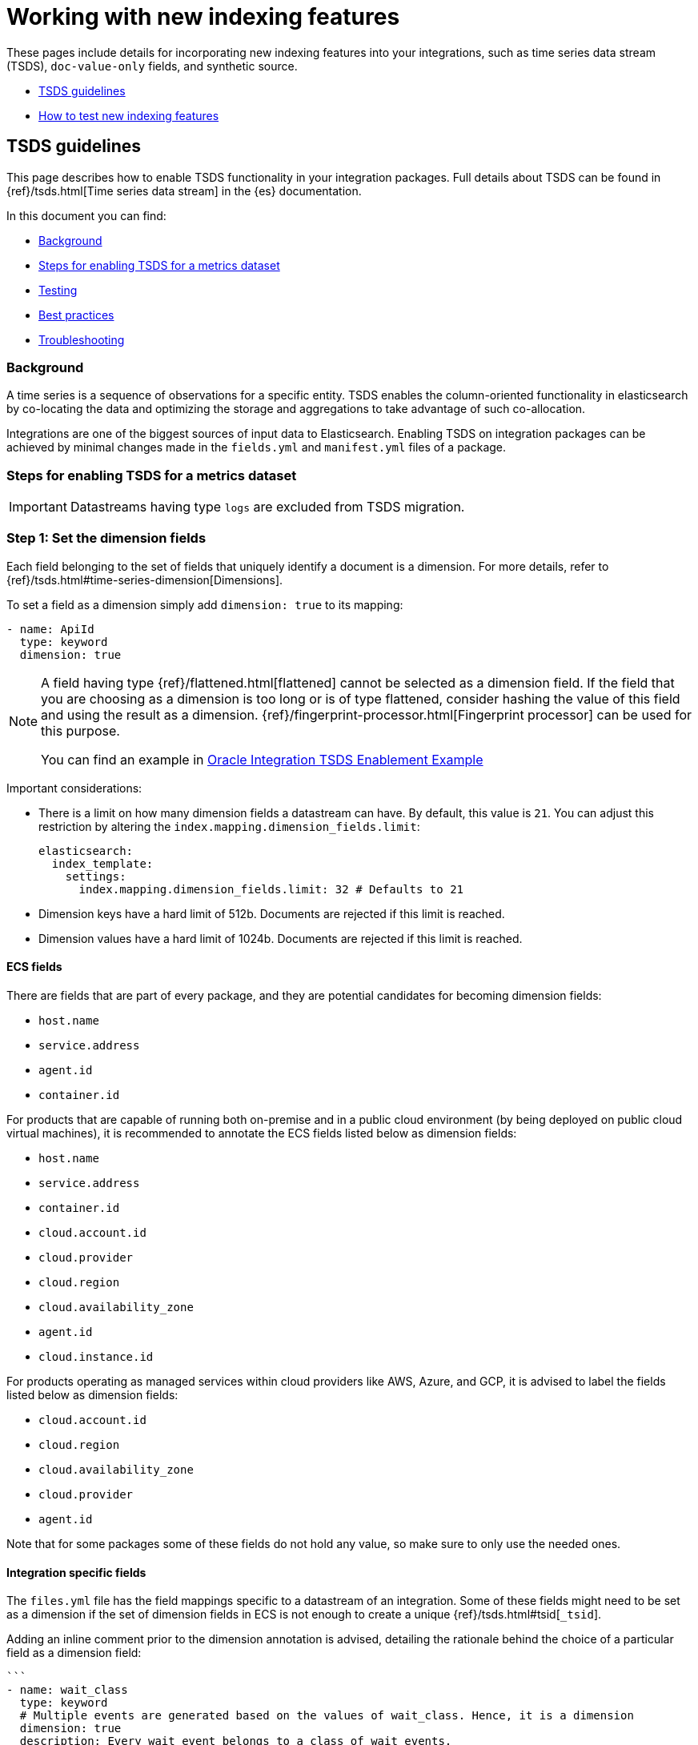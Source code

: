 [[integrations-tsds-synthetic-source]]
= Working with new indexing features

These pages include details for incorporating new indexing features into your integrations, such as time series data stream (TSDS), `doc-value-only` fields, and synthetic source.

* <<developer-tsds-guidelines>>
* <<testing-new-indexing-features>>

[[developer-tsds-guidelines]]
== TSDS guidelines

This page describes how to enable TSDS functionality in your integration packages. Full details about TSDS can be found in {ref}/tsds.html[Time series data stream] in the {es} documentation. 

In this document you can find:

* <<integrations-dev-tsds-background>>
* <<integrations-dev-tsds-migrating>>
* <<integrations-dev-tsds-testing>>
* <<integrations-dev-tsds-best-practices>>
* <<integrations-dev-tsds-troubleshooting>>

[discrete]
[[integrations-dev-tsds-background]]
=== Background

A time series is a sequence of observations for a specific entity. TSDS enables the column-oriented functionality in elasticsearch by co-locating the data and optimizing the storage and aggregations to take advantage of such co-allocation.

Integrations are one of the biggest sources of input data to Elasticsearch. Enabling TSDS on integration packages can be achieved by minimal changes made in the `fields.yml` and `manifest.yml` files of a package.

[discrete]
[[integrations-dev-tsds-migrating]]
=== Steps for enabling TSDS for a metrics dataset

IMPORTANT: Datastreams having type `logs` are excluded from TSDS migration.

[discrete]
=== Step 1: Set the dimension fields

Each field belonging to the set of fields that uniquely identify a document is a dimension. For more details, refer to {ref}/tsds.html#time-series-dimension[Dimensions].

To set a field as a dimension simply add `dimension: true` to its mapping:

[source,yaml]
----
- name: ApiId
  type: keyword
  dimension: true
----

[NOTE] 
==== 
A field having type {ref}/flattened.html[flattened] cannot be selected as a dimension field. If the field that you are choosing as a dimension is too long or is of type flattened, consider hashing the value of this field and using the result as a dimension. {ref}/fingerprint-processor.html[Fingerprint processor] can be used for this purpose.

You can find an example in link:https://github.com/elastic/integrations/blob/8a57d6ba96d391afc33da20c80ec51280d22f009/packages/oracle/data_stream/performance/elasticsearch/ingest_pipeline/default.yml#LL127C4-L131C29[Oracle Integration TSDS Enablement Example]
====

Important considerations:

* There is a limit on how many dimension fields a datastream can have. By default, this value is `21`. You can adjust this restriction by altering the `index.mapping.dimension_fields.limit`:
+
[source,yaml]
----
elasticsearch:
  index_template:
    settings:
      index.mapping.dimension_fields.limit: 32 # Defaults to 21
----
+
* Dimension keys have a hard limit of 512b. Documents are rejected if this limit is reached.
* Dimension values have a hard limit of 1024b. Documents are rejected if this limit is reached.

[discrete]
==== ECS fields

There are fields that are part of every package, and they are potential candidates for becoming dimension fields:

* `host.name`
* `service.address`
* `agent.id`
* `container.id`

For products that are capable of running both on-premise and in a public cloud environment (by being deployed on public cloud virtual machines), it is recommended to annotate the ECS fields listed below as dimension fields:

* `host.name`
* `service.address`
* `container.id`
* `cloud.account.id`
* `cloud.provider`
* `cloud.region`
* `cloud.availability_zone`
* `agent.id`
* `cloud.instance.id`

For products operating as managed services within cloud providers like AWS, Azure, and GCP, it is advised to label the fields listed below as dimension fields:

* `cloud.account.id`
* `cloud.region`
* `cloud.availability_zone`
* `cloud.provider`
* `agent.id`

Note that for some packages some of these fields do not hold any value, so make sure to only use the needed ones.

[discrete]
==== Integration specific fields

The `files.yml` file has the field mappings specific to a datastream of an integration. Some of these fields might need to be set as a dimension if the set of dimension fields in ECS is not enough to create a unique {ref}/tsds.html#tsid[`_tsid`].

Adding an inline comment prior to the dimension annotation is advised, detailing the rationale behind the choice of a particular field as a dimension field:

[source,yaml]
----
```
- name: wait_class
  type: keyword
  # Multiple events are generated based on the values of wait_class. Hence, it is a dimension
  dimension: true
  description: Every wait event belongs to a class of wait events.
```
----

[discrete]
=== Step 2: Set type for metric fields

Metrics are fields that contain numeric measurements, as well as aggregations and/or down sampling values based off of those measurements. Annotate each metric with the correct metric type. The {ref}/tsds.html#time-series-metric[currently supported values] are `gauge`, `counter`, and `null`.

Example of adding a metric type to a field:

[source,yaml]
----
- name: compactions_failed
  type: double
  metric_type: counter
  description: |
    Counter of TSM compactions by level that have failed due to error.
----

NOTE: Some of the aggregation functions are not supported for certain `metric_type` values. In such a scenario, please revisit to see if the selection of `metric_type` you made is indeed correct for that field. If valid, please create an issue in link:https://github.com/elastic/elasticsearch[elastic/elasticsearch] explaining the use case.

[discrete]
=== Step 3: Update Kibana version

Modify the `kibana.version` to at least `8.8.0` in the `manifest.yml` file of the package:

[source,yaml]
----
conditions:
 kibana.version: "^8.8.0"
----

[discrete]
=== Step 4: Enable `time_series` index mode

Add the changes to the `manifest.yml` file of the datastream as shown to enable the timeseries index mode:

[source,yaml]
----
elasticsearch:
  index_mode: "time_series"
----

[discrete]
[[integrations-dev-tsds-testing]]
=== Testing

* If the number of dimensions is insufficient, we will have loss of data. Consider testing this using the link:https://github.com/elastic/TSDB-migration-test-kit[TSDS migration test kit].
* Verify the dashboard is rendering the data properly. If certain visualisation do not work, consider migrating to {kibana-ref}/lens.html[Lens]. Remember that certain aggregation functions are not supported when a field has metric type `counter`, for example, `avg()`. Replace such aggregation functions with a supported aggregation type such as `max()` or `min()`.

[discrete]
[[integrations-dev-tsds-best-practices]]
=== Best practices

* Use {kibana-ref}/lens.html[Lens] as the preferred visualisation type.

* Always assess the number of unique values the field that is selected to be a dimension would hold, especially if it is a numeric field. A field that holds millions of unique values may not be an ideal candidate for becoming a dimension field.

* If the dimension field value length is very long (max limit is 1024B), consider transforming the value to hash value representation. {ref}/fingerprint-processor.html[Fingerprint processor] can be used for this purpose.

* In the field mapping files above each dimension field, add in-line comments stating the reason for selecting the field as a dimension field.

* As part of TSDS migration testing, you may discover other errors which may be unrelated to TSDS migration. Keep the pull request for TSDS migration free from such changes. This helps in obtaining quick PR approval.

[discrete]
[[integrations-dev-tsds-troubleshooting]]
=== Troubleshooting

[discrete]
==== Dropped documents

In the event that after enabling TSDS you notice that metrics data is being dropped from an index, the link:https://github.com/elastic/TSDB-migration-test-kit[TSDS test migration kit] can be used as a helpful debugging tool.

[discrete]
==== Conflicting field type

Fields having conflicting field type will not be considered as dimension. Resolve the field type ambiguity before defining a field as dimension field.

[discrete]
==== Identification of write index

When mappings are modified for a datastream, index rollover happens and a new index is created under the datastream. Even if there exists a new index, the data continues to go to the old index until the timestamp matches `index.time_series.start_time` of the newly created index.

An link:https://github.com/elastic/kibana/issues/150549[enhancement request] for Kibana is created to indicate the write index. Until then, refer to the index.time_series.start_time of indices and compare with the current time to identify the write index.

If you find this error (for reference, see link:https://github.com/elastic/integrations/issues/7345[integrations issue #7345] and link:https://github.com/elastic/elasticsearch/pull/98518[elasticsearch PR #98518]):

[source,console]
----
... (status=400): {"type":"illegal_argument_exception","reason":"the document timestamp [2023-08-07T00:00:00.000Z] is outside of ranges of currently writable indices [[2023-08-07T08:55:38.000Z,2023-08-07T12:55:38.000Z]]"}, dropping event!
----

Consider:

. Defining the `look_ahead` or `look_back_time` for each data stream. For example:
+
[source,yaml]
----
elasticsearch:
  index_mode: "time_series"
  index_template:
    settings:
      index.look_ahead_time: "10h"
----
+
NOTE: Updating the package with this does not cause an automatic rollover on the data stream. You have to do that manually.
+
. Updating the `timestamp` of the document being rejected.
. Finding a fix to receive the document without a delay.

[[testing-new-indexing-features]]
== How to test new indexing features

Elasticsearch has been adding new indexing modes and features that allow optimization of storage size and query performance.

We'd like to enable integration developers to start testing the ingest and query performance of enabling these features before we start making any changes in the integrations themselves or allowing end users to enable these from the Fleet UI.

Today, each of these can already be enabled by leveraging the `*@custom` component templates that Fleet installs for each integration data stream, to varying degrees of ease of use (details below). We could improve the UX around this for integration developers by adding an explicit API in Fleet to enable this, however it may not be necessary. See link:https://github.com/elastic/kibana/issues/132818[elastic/kibana#132818] for discussion around how a feature flag API could be added to ease this a bit more.

See the following instructions for testing new indexing features:

* <<integrations-dev-synthetic-source>>
* <<integrations-dev-doc-value-only-fields>>
* <<integrations-dev-test-tsds>>

[[integrations-dev-synthetic-source]]
=== Testing synthetic source

* For background, refer to link:elastic/elasticsearch#85649[#85649]
* For integrations support, refer to link:elastic/package-spec#340[#340]

This feature is quite easy to enable on an integration using the component template. Here's how to do this for the `nginx` substatus metrics, for example:

. Install the nginx package.
. Run this dev tools command:
+
[source,console]
----
PUT /_component_template/metrics-nginx.substatus@custom
{
  "template": {
    "settings": {},
    "mappings": {
      "_source": {
        "mode": "synthetic"
      }
    }
  },
  "_meta": {
    "package": {
      "name": "nginx"
    }
  }
}
----

. If a data stream already exists, rollover the data stream to get the new mappings: `POST metrics-nginx.substatus-default/_rollover`

One challenge with leveraging synthetic source is that it doesn't support keyword fields that have `ignore_above` configured. It may be worth removing this setting for testing on those fields. This can be done by editing the package in `dev` and installing it via `elastic-package` or overriding it via the custom component template, similar to the <<integrations-dev-doc-value-only-fields,`doc-value-only`>> example.

[[integrations-dev-doc-value-only-fields]]
=== Testing `doc-value-only` fields

* For background, refer to link:https://www.elastic.co/blog/whats-new-elasticsearch-kibana-cloud-8-1-0[Elasticsearch, Kibana, Elastic Cloud 8.1: Faster indexing, less disk storage, and smarter analytics capabilities].
* For integrations support, refer to link:https://github.com/elastic/integrations/issues/3419[#3419].

This feature is  more challenging with component templates because it requires adding `index: false` to every long and double field. Providing an API in Fleet would make this a bit easier. Here's how to do this manually:

. Install the `nginx` package.
. Get the mappings included with the package: `GET /_component_template/logs-nginx.access@package`.
. Copy the output into your favorite text editor, search for each `"type": "long"` and `"type": "double"`, and add `"index": false`.
. Update the custom component template with the new mappings. For example, here's how to set the long fields to `index: false`:
+
[source,console]
----
PUT /_component_template/merics-nginx.substatus@custom
{
  "template": {
    "settings": {},
    "mappings": {
      "properties": {
        "nginx": {
          "properties": {
            "stubstatus": {
              "properties": {
                "hostname": {
                  "ignore_above": 1024,
                  "type": "keyword"
                },
                "current": {
                  "type": "long",
                  "index": false
                },
                "waiting": {
                  "type": "long",
                  "index": false
                },
                "accepts": {
                  "type": "long",
                  "index": false
                },
                "handled": {
                  "type": "long",
                  "index": false
                },
                "writing": {
                  "type": "long",
                  "index": false
                },
                "dropped": {
                  "type": "long",
                  "index": false
                },
                "active": {
                  "type": "long",
                  "index": false
                },
                "reading": {
                  "type": "long",
                  "index": false
                },
                "requests": {
                  "type": "long",
                  "index": false
                }
              }
            }
          }
        }
      }
    }
  },
  "_meta": {
    "package": {
      "name": "nginx"
    }
  }
}
----

. If a data stream already exists, rollover the data stream to get the new mappings: `POST metrics-nginx.substatus-default/_rollover`

[[integrations-dev-test-tsds]]
=== Time-series indexing (TSDS)

* For background, refer to link:https://github.com/elastic/elasticsearch/issues/74660[#74660]
* For integrations support, refer to link:https://github.com/elastic/package-spec/issues/311[#311]

Usage of TSDS indexing requires the following:

* Mapping parameters must be added for `time_series_dimension` and `time_series_metric` on appropriate fields. This is already supported by the package ecosystem and Fleet, so packages can already define these options.
* The `mode: time_series` and `routing_path` index settings must be added, this can be done by editing the custom component template.

Note that the `routing_path` setting should correspond to fields with `time_series_dimension` specified. In the future, ES may automate this setting.

. Install the kubernetes package (already has TSDS mappings set up)
. Run this dev tools command:
+
[source,console]
----
PUT /_component_template/metrics-kubernetes.pod@custom
{
  "template": {
    "settings": {
      "index.mode": "time_series",
      "index.routing_path": ["kubernetes.pod.uid"]
    },
    "mappings": {}
  },
  "_meta": {
    "package": {
      "name": "kubernetes"
    }
  }
}
----

. If a data stream already existed, rollover the data stream to get the new mappings: `POST metrics-kubernetes.pod-default/_rollover`
